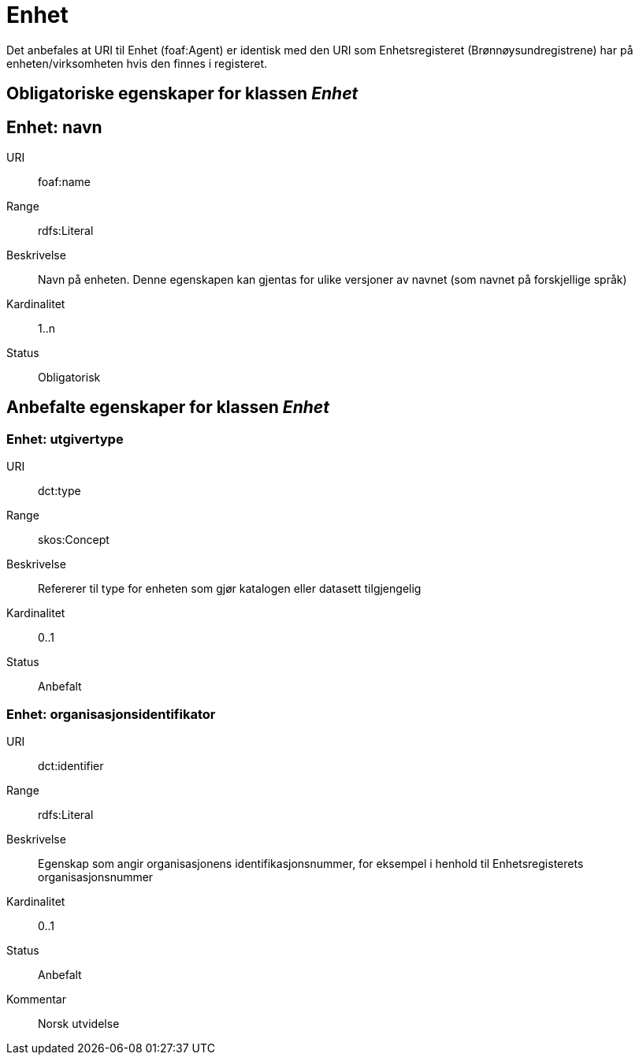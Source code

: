 = Enhet

Det anbefales at URI til Enhet (foaf:Agent) er identisk med
den URI som Enhetsregisteret (Brønnøysundregistrene) har på
enheten/virksomheten hvis den finnes i registeret.

== Obligatoriske egenskaper for klassen _Enhet_

== Enhet: navn [[enhet-navn]]

[properties]
URI:: foaf:name
Range:: rdfs:Literal
Beskrivelse:: Navn på enheten. Denne egenskapen kan gjentas for ulike versjoner av navnet (som navnet på forskjellige språk)
Kardinalitet:: 1..n
Status:: Obligatorisk

== Anbefalte egenskaper for klassen _Enhet_

=== Enhet: utgivertype [[enhet-utgivertype]]

[properties]
URI:: dct:type
Range:: skos:Concept
Beskrivelse:: Refererer til type for enheten som gjør katalogen eller datasett tilgjengelig
Kardinalitet:: 0..1
Status:: Anbefalt


=== Enhet: organisasjonsidentifikator [[enhet-organisasjonsidentifikator]]

[properties]
URI:: dct:identifier
Range:: rdfs:Literal
Beskrivelse:: Egenskap som angir organisasjonens identifikasjonsnummer, for eksempel i henhold til Enhetsregisterets organisasjonsnummer
Kardinalitet:: 0..1
Status:: Anbefalt
Kommentar:: Norsk utvidelse
